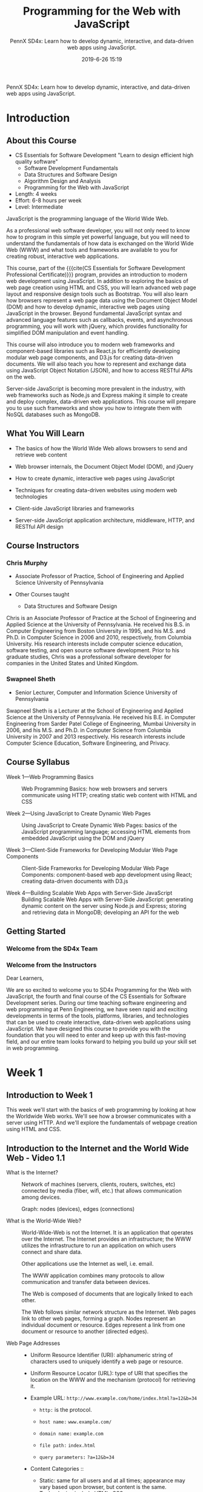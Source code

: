 # -*- mode:org; fill-column:79; -*-

#+title:Programming for the Web with JavaScript
#+subtitle:PennX SD4x:
#+subtitle: Learn how to develop dynamic, interactive, and data-driven web apps using JavaScript.
#+date:2019-6-26 15:19
PennX SD4x: Learn how to develop dynamic, interactive, and data-driven web apps
using JavaScript.
* Introduction
:PROPERTIES:
:unnumbered: t
:END:
** About this Course
- CS Essentials for Software Development "Learn to design efficient high
  quality software"
  - Software Development Fundamentals
  - Data Structures and Software Design
  - Algorithm Design and Analysis
  - Programming for the Web with JavaScript
- Length: 4 weeks
- Effort: 6-8 hours per week
- Level: Intermediate


JavaScript is the programming language of the World Wide Web.

As a professional web software developer, you will not only need to know how to
program in this simple yet powerful language, but you will need to understand
the fundamentals of how data is exchanged on the World Wide Web (WWW) and what
tools and frameworks are available to you for creating robust, interactive web
applications.

This course, part of the {{{cite(CS Essentials for Software Development
Professional Certificate)}}} program, provides an introduction to modern web
development using JavaScript.  In addition to exploring the basics of web page
creation using HTML and CSS, you will learn advanced web page layout and
responsive design tools such as Bootstrap.  You will also learn how browsers
represent a web page data using the Document Object Model (DOM) and how to
develop dynamic, interactive web pages using JavaScript in the browser.  Beyond
fundamental JavaScript syntax and advanced language features such as callbacks,
events, and asynchronous programming, you will work with jQuery, which provides
functionality for simplified DOM manipulation and event handling.

This course will also introduce you to modern web frameworks and
component-based libraries such as React.js for efficiently developing modular
web page components, and D3.js for creating data-driven documents.  We will
also teach you how to represent and exchange data using JavaScript Object
Notation (JSON), and how to access RESTful APIs on the web.

Server-side JavaScript is becoming more prevalent in the industry, with web
frameworks such as Node.js and Express making it simple to create and deploy
complex, data-driven web applications.  This course will prepare you to use
such frameworks and show you how to integrate them with NoSQL databases such as
MongoDB.

** What You Will Learn
- The basics of how the World Wide Web allows browsers to send and retrieve web
  content

- Web browser internals, the Document Object Model (DOM), and jQuery

- How to create dynamic, interactive web pages using JavaScript

- Techniques for creating data-driven websites using modern web technologies

- Client-side JavaScript libraries and frameworks

- Server-side JavaScript application architecture, middleware, HTTP, and
  RESTful API design

** Course Instructors

*** Chris Murphy
- Associate Professor of Practice, School of Engineering and Applied Science
  University of Pennsylvania

- Other Courses taught
  - Data Structures and Software Design


Chris is an Associate Professor of Practice at the School of Engineering and
Applied Science at the University of Pennsylvania.  He received his B.S. in
Computer Engineering from Boston University in 1995, and his M.S. and Ph.D. in
Computer Science in 2006 and 2010, respectively, from Columbia University.  His
research interests include computer science education, software testing, and
open source software development.  Prior to his graduate studies, Chris was a
professional software developer for companies in the United States and United
Kingdom.

*** Swapneel Sheth
- Senior Lecturer, Computer and Information Science University of Pennsylvania


Swapneel Sheth is a Lecturer at the School of Engineering and Applied Science
at the University of Pennsylvania.  He received his B.E. in Computer
Engineering from Sarder Patel College of Engineering, Mumbai University in
2006, and his M.S. and Ph.D. in Computer Science from Columbia University in
2007 and 2013 respectively.  His research interests include Computer Science
Education, Software Engineering, and Privacy.

** Course Syllabus
- Week 1---Web Programming Basics ::

     Web Programming Basics: how web browsers and servers communicate using
     HTTP; creating static web content with HTML and CSS

- Week 2---Using JavaScript to Create Dynamic Web Pages ::

     Using JavaScript to Create Dynamic Web Pages: basics of the JavaScript
     programming language; accessing HTML elements from embedded JavaScript
     using the DOM and jQuery

- Week 3---Client-Side Frameworks for Developing Modular Web Page Components ::

     Client-Side Frameworks for Developing Modular Web Page Components:
     component-based web app development using React; creating data-driven
     documents with D3.js

- Week 4---Building Scalable Web Apps with Server-Side JavaScript ::

     Building Scalable Web Apps with Server-Side JavaScript: generating dynamic
     content on the server using Node.js and Express; storing and retrieving
     data in MongoDB; developing an API for the web

** Getting Started

*** Welcome from the SD4x Team

*** Welcome from the Instructors
Dear Learners,

We are so excited to welcome you to SD4x Programming for the Web with
JavaScript, the fourth and final course of the CS Essentials for Software
Development series.  During our time teaching software engineering and web
programming at Penn Engineering, we have seen rapid and exciting developments
in terms of the tools, platforms, libraries, and technologies that can be used
to create interactive, data-driven web applications using JavaScript.  We have
designed this course to provide you with the foundation that you will need to
enter and keep up with this fast-moving field, and our entire team looks
forward to helping you build up your skill set in web programming.
* Week 1
** Introduction to Week 1
This week we'll start with the basics of web programming by looking at how the
Worldwide Web works.  We'll see how a browser communicates with a server using
HTTP.  And we'll explore the fundamentals of webpage creation using HTML and
CSS.
** Introduction to the Internet and the World Wide Web - Video 1.1
#+cindex:Internet, what it is
- What is the Internet? ::

     #+cindex:network of devices
     #+cindex:media
     Network of machines (servers, clients, routers, switches, etc) connected
     by media (fiber, wifi, etc.) that allows communication among devices.

     #+cindex:graph
     #+cindex:nodes
     #+cindex:edges
     Graph: nodes (devices), edges (connections)

     #+cindex:World Wide Web, what it is
- What is the World-Wide Web? ::

     #+cindex:infrastructure
     World-Wide-Web is not the Internet.  It is an application that operates
     over the Internet.  The Internet provides an infrastructure; the WWW
     utilizes the infrastructure to run an application on which users connect
     and share data.

     #+cindex:email
     Other applications use the Internet as well, i.e. email.

     The WWW application combines many protocols to allow communication and
     transfer data between devices.

     The Web is composed of documents that are logically linked to each other.

     #+cindex:network structure
     #+cindex:nodes
     #+cindex:edges
     The Web follows similar network structure as the Internet.  Web pages link
     to other web pages, forming a graph.  Nodes represent an individual
     document or resource.  Edges represent a link from one document or
     resource to another (directed edges).

     #+cindex:Web addresses
     #+cindex:address, Web
- Web Page Addresses ::

     #+cindex:Uniform Resource Identifier (URI)
     #+cindex:URI
  - Uniform Resource Identifier (URI): alphanumeric string of characters
    used to uniquely identify a web page or resource.

    #+cindex:Uniform Resource Locator (URL)
    #+cindex:URL
    #+cindex:protocol
  - Uniform Resource Locator (URL): type of URI that specifies the location
    on the WWW and the mechanism (protocol) for retrieving it.

  - Example URL: =http://www.example.com/home/index.html?a=12&b=34=

    - =http:= is the protocol.

    - =host name:= =www.example.com/=

    - =domain name:= =example.com=

    - =file path:= =index.html=

    - =query parameters:= =?a=12&b=34=

  - Content Categories ::

       #+cindex:static content
    - Static: same for all users and at all times; appearance may vary based
      upon browser, but content is the same.  Technologies include HTML, CSS.

      #+cindex:dynamic content
    - Dynamic: programmatically generated depending on the user, context,
      configuration, arguments, etc.  Technology is Javascript.

  - Looking Ahead ::

    - How does a browser request a web page or resource?  What
      does it send?  What does it receive?

    - Once the content is received, how does a browser display it?

    - How can you write programs to generate dynamic content in the browser?
** How a Web Browser Works
#+cindex:web browser, what it is
- What is a Web browser? ::

     Software that is used to access and display Web content, and to navigate
     across the Web.

     #+cindex:web browser components
- Main components of a Web browser ::

     #+cindex:engine,rendering
     #+cindex:static content
  - Rendering engine (HTML/CSS): responsible for static content
    presentation, formatting, and layout.

    #+cindex:engine, JavaScript
    #+cindex:dynamic content
  - JavaScript engine: responsible for creating and modifying dynamic content
    and appearance.

- How a Web browser works ::

     #+cindex:HTTP
     Utilizes Hypertext Transfer Protocol (HTTP) to transfer documents.

     #+cindex:client-server model
  - Client-Server Model

    Client <---> Server

    #+cindex:request
    Client sends a =request= to a server

    #+cindex:response
    Server sends back a =response= to the requesting client

    #+cindex:HTTP overview
- HTTP Overview ::

                   #+cindex:protocol
  - HTTP is a plain-text, human-readable protocol used for
    exchanging data on the Web

    #+cindex:Berniers-Lee, Tim
  - Initially developed by Tim Berniers-Lee at CERN in 1989

    #+cindex:client-server model
  - Based on client-server model

    #+cindex:request
    - Client sends a =request= for resources, possibly including information
      about the client

      #+cindex:response
    - Server sends a =response=, including header (status information) and
      requested resource configuration, arguments, etc.  Technology is
      Javascript

- Anatomy of an HTTP Request ::

  - Verb followed by Argument

    - =GET= : retrieve resource

    - =HEAD= : retrieve only headers

    - =POST= : create resource

  - Protocol (usually HTTP/1.1)

  - Optionally other information

  - Example HTTP Request

    #+begin_example
    GET /examples/index.html HTTP/1.1	# REQUEST line: VERB ARGUMENT (URI) HTTP-VERSION
    Host: xxx.edx.org			# REQUEST HEADERS
    User-Agent: Mozilla/4.0
    Accept-Language: en-us
    Content-Length: 9
						# Mandatory blank line
    a=12&b=34				# REQUEST MESSAGE BODY
    #+end_example

- Anatomy of an HTTP Response ::

  - Protocol and Status Code

    - 1XX - information only

    - 2XX - Sucess

    - 3XX - Client redirect

    - 4XX - Client error

    - 5XX - Server error

  - Most common status codes

    - 200 OK - request succeeded, resulting resource will be included in
      message body

    - 404 NOT FOUND - requested resource does not exist

    - 500 SERVER ERROR - Error on the server side in processing request

  - Header Information re: response and server

  - Blank line

  - Response Body - resource that was requested

    #+begin_example
    HTTP/1.1 200 OK			# RESPONSE LINE
    Date: <date>			# RESPONSE HEADERS
    Server: Apache/1.4
    Last-Modified: <date>
    Connection: close
    Content-Type: text/html
    Content-Length: 228
					# Mandatory blank line
    <!DOCTYPE html><html><head>...	# RESPONSE BODY (Resource)
    #+end_example
** Introduction to HTML
- Hypertext Markup Language ::

     standard used to describe format and structure with which content should
     be displayed on a web page

- Elements ::

              Document contains elements

- Tag ::

      Each element generally includes a start tag, some content, and an end
      configuration, arguments, etc.  Technology is Javascripttag.

- Plain Text ::

                HTML is a plain-text, human-readable language that is used for
                representing content on the Web

- Structure ::

               HTML specifies how to structure the data, but not how to display
               it.

- Display ::

             The browser chooses how to display the content

- Example ::

             #+begin_example
             <!DOCTYPE html>
             <html>
             	<head>
                		<title>
                                Hello
                            </title>
                	</head>
                    <body>
                    	Hello, World!
                    </body>
             </html>
             #+end_example

*** Important HTML Tags

**** <!DOCTYPE>
NOT a tag, but a DECLARATION to the web browser of what version of html the
following document uses.  Must be the first line of a document.

- =<!DOCTYPE html>= declares type HTML5

**** <html>
After the declaration, HTML pages must start with the =<html>= tag.

- Root element :: Often referred to as the /root element/ because it can be
                  considered as the root of the tree-like structure of elements
                  in an HTML page.

**** <head>
Contains information about the document (NOT the content)

- =<title>= :: title displayed in the browser's title bar
- =<link>= :: used to add CSS stylesheets and icons to the page
- =<meta>= :: used to specify metadata like page descriptions and keywords
- =<script>= :: used to add JavaScript code to the page

**** <body>
Appears directly beneath the =<head>= element; contains all web page content
(images, text, etc.).  Usually a single element to a document.

*** How HTTP and HTML are Related
When a browser makes a request for a document(e.g., ~hello.html~), the HTML
will be returned in the body of the response and displayed in the browser.
** Environment Setup
1. Text Editor
2. Create new text file
3. Write HTML in text file
4. Save document
5. Open local file in browser
6. View HTML source in the browser

* Concept Index
:PROPERTIES:
:unnumbered: t
:index:    cp
:END:
* Export Settings                                                  :noexport:
** Texinfo Export Settings
#+texinfo_filename:progwebjs.info
#+texinfo_class: info
#+texinfo_header:
#+texinfo_post_header:
#+texinfo_dir_category:JavaScript
#+texinfo_dir_title:ProgWebJS
#+texinfo_dir_desc:Programming for the web with JavaScript
#+texinfo_printed_title:Programming for the Web with JavaScript

* Macro Definitions                                                :noexport:
#+macro:heading @@texinfo:@heading @@$1
#+macro:subheading @@texinfo:@subheading @@$
#+macro:cite @@texinfo:@cite{@@$1@@texinfo:}@@
* Local Variables                                                  :noexport:
# Local Variables:
# time-stamp-pattern:"8/^\\#\\+date:%:y-%:m-%:d %02H:%02M$"
# End:
